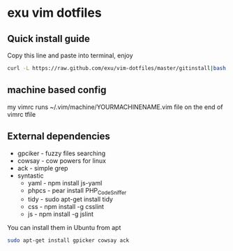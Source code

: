 * exu vim dotfiles

** Quick install guide

  Copy this line and paste into terminal, enjoy

#+BEGIN_SRC bash
  curl -L https://raw.github.com/exu/vim-dotfiles/master/gitinstall|bash
#+END_SRC


** machine based config
   my vimrc runs ~/.vim/machine/YOURMACHINENAME.vim file
   on the end of vimrc tfile

** External dependencies
- gpciker - fuzzy files searching
- cowsay - cow powers for linux
- ack - simple grep
- syntastic 
    - yaml - npm install js-yaml
    - phpcs - pear install PHP_CodeSniffer
    - tidy - sudo apt-get install tidy
    - css - npm install -g csslint
    - js - npm install -g jslint

You can install them in Ubuntu from apt
#+BEGIN_SRC bash
   sudo apt-get install gpicker cowsay ack
#+END_SRC

